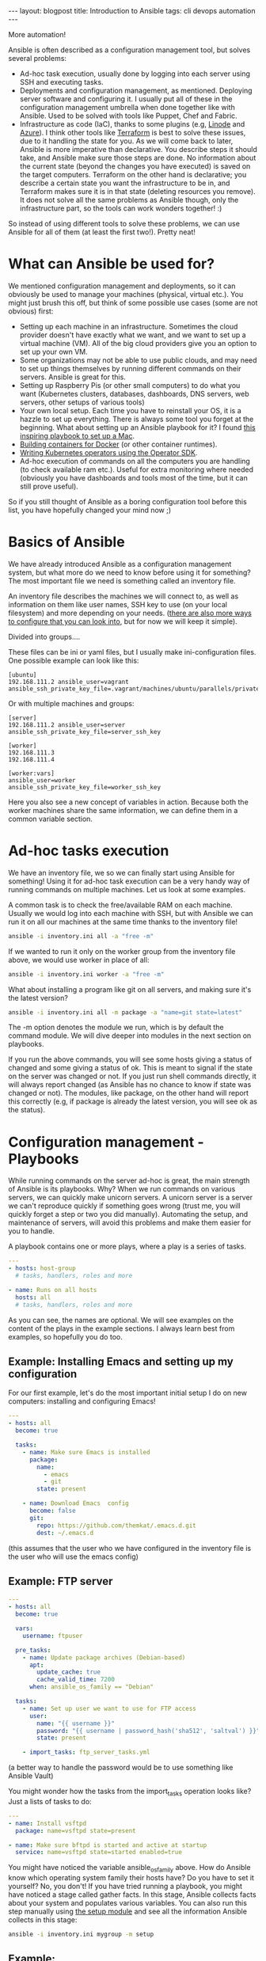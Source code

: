 #+OPTIONS: toc:nil num:nil
#+STARTUP: showall indent
#+STARTUP: hidestars
#+BEGIN_EXPORT html
---
layout: blogpost
title: Introduction to Ansible
tags: cli devops automation
---
#+END_EXPORT

More automation!

# TODO: mention that I put off looking into Ansible for the longest time, because I underestimated how powerful it is. 

# TODO: mention that we will focus on the complete basics to get you started, and that there are several features we won't be able to cover. Hopefully you will be aqainted with a few terms, and get some links that will help you explore these features further. Maybe also future articles if I feel like I can explain something better. Further reading at the end? Jeff Geerlings video series and book. 
# TODO: mention that I link to blog articles or similar if I feel like it is more straight to the point and explains better than the official documentation.

# TODO: mention the 3 things Ansible can be used for and which tools it can replace:
Ansible is often described as a configuration management tool, but solves several problems:
- Ad-hoc task execution, usually done by logging into each server using SSH and executing tasks.
- Deployments and configuration management, as mentioned. Deploying server software and configuring it. I usually put all of these in the configuration management umbrella when done together like with Ansible. Used to be solved with tools like Puppet, Chef and Fabric.
- Infrastructure as code (IaC), thanks to some plugins (e.g, [[https://www.linode.com/docs/guides/deploy-linodes-using-ansible/][Linode]] and [[https://docs.ansible.com/ansible/latest/collections/azure/azcollection/azure_rm_resource_module.html][Azure]]). I think other tools like [[https://www.terraform.io/][Terraform]] is best to solve these issues, due to it handling the state for you. As we will come back to later, Ansible is more imperative than declarative. You describe steps it should take, and Ansible make sure those steps are done. No information about the current state (beyond the changes you have executed) is saved on the target computers. Terraform on the other hand is declarative; you describe a certain state you want the infrastructure to be in, and Terraform makes sure it is in that state (deleting resources you remove). It does not solve all the same problems as Ansible though, only the infrastructure part, so the tools can work wonders together! :)

  
So instead of using different tools to solve these problems, we can use Ansible for all of them (at least the first two!). Pretty neat!

# TODO: why ansible? No daemon etc. 
# TODO: mentioned the stateless parts. No extra state files, daemons or other things are needed on the machines. Just Python (3). Puppet, Chef etc. needs software on the servers to run... 


# TODO: assumptions like: assume you have a vm or environment to run these against. Can be Docker containers, Virtual machines (what i use), phycsical machines etc.
#      if you follow the examples I also assume you have installed Ansible on a machine, the machine you are going to administer the other machines from.

# TODO: is a heading like this necessary?
* What can Ansible be used for?
We mentioned configuration management and deployments, so it can obviously be used to manage your machines (physical, virtual etc.). You might just brush this off, but think of some possible use cases (some are not obvious) first:

- Setting up each machine in an infrastructure. Sometimes the cloud provider doesn't have exactly what we want, and we want to set up a virtual machine (VM). All of the big cloud providers give you an option to set up your own VM.
- Some organizations may not be able to use public clouds, and may need to set up things themselves by running different commands on their servers. Ansible is great for this.
- Setting up Raspberry Pis (or other small computers) to do what you want (Kubernetes clusters, databases, dashboards, DNS servers, web servers, other setups of various tools)
- Your own local setup. Each time you have to reinstall your OS, it is a hazzle to set up everything. There is always some tool you forget at the beginning. What about setting up an Ansible playbook for it? I found [[https://github.com/geerlingguy/mac-dev-playbook][this inspiring playbook to set up a Mac]].
- [[https://blog.tomecek.net/post/building-containers-with-buildah-and-ansible/][Building containers for Docker]] (or other container runtimes).
- [[https://sdk.operatorframework.io/docs/building-operators/ansible/quickstart/][Writing Kubernetes operators using the Operator SDK]].
- Ad-hoc execution of commands on all the computers you are handling (to check available ram etc.). Useful for extra monitoring where needed (obviously you have dashboards and tools most of the time, but it can still prove useful).
  
So if you still thought of Ansible as a boring configuration tool before this list, you have hopefully changed your mind now ;)


* Basics of Ansible
# TODO: the basics concepts like inventories etc.
We have already introduced Ansible as a configuration management system, but what more do we need to know before using it for something? The most important file we need is something called an inventory file.

An inventory file describes the machines we will connect to, as well as information on them like user names, SSH key to use (on your local filesystem) and more depending on your needs. ([[https://docs.ansible.com/ansible/latest/reference_appendices/config.html][there are also more ways to configure that you can look into]], but for now we will keep it simple).

Divided into groups....

These files can be ini or yaml files, but I usually make ini-configuration files. One possible example can look like this:
# TODO: single one.
#+BEGIN_SRC text
  [ubuntu]
  192.168.111.2 ansible_user=vagrant ansible_ssh_private_key_file=.vagrant/machines/ubuntu/parallels/private_key
#+END_SRC
	
  Or with multiple machines and groups:
#+BEGIN_SRC text
  [server]
  192.168.111.2 ansible_user=server ansible_ssh_private_key_file=server_ssh_key

  [worker]
  192.168.111.3 
  192.168.111.4

  [worker:vars]
  ansible_user=worker
  ansible_ssh_private_key_file=worker_ssh_key
#+END_SRC

# TODO: find a place to link to the reference on variables
#       https://docs.ansible.com/ansible/latest/user_guide/playbooks_variables.html
Here you also see a new concept of variables in action. Because both the worker machines share the same information, we can define them in a common variable section.


* Ad-hoc tasks execution
We have an inventory file, we so we can finally start using Ansible for something! Using it for ad-hoc task execution can be a very handy way of running commands on multiple machines. Let us look at some examples. 


A common task is to check the free/available RAM on each machine. Usually we would log into each machine with SSH, but with Ansible we can run it on all our machines at the same time thanks to the inventory file!
#+BEGIN_SRC bash
ansible -i inventory.ini all -a "free -m"
#+END_SRC

If we wanted to run it only on the worker group from the inventory file above, we would use worker in place of all:

#+BEGIN_SRC bash
ansible -i inventory.ini worker -a "free -m"
#+END_SRC


What about installing a program like git on all servers, and making sure it's the latest version?
#+BEGIN_SRC bash
  ansible -i inventory.ini all -m package -a "name=git state=latest"
#+END_SRC


The -m option denotes the module we run, which is by default the command module. We will dive deeper into modules in the next section on playbooks.


If you run the above commands, you will see some hosts giving a status of changed and some giving a status of ok. This is meant to signal if the state on the server was changed or not. If you just run shell commands directly, it will always report changed (as Ansible has no chance to know if state was changed or not). The modules, like package, on the other hand will report this correctly (e.g, if package is already the latest version, you will see ok as the status). 


* Configuration management - Playbooks
# TODO: mention why playbooks? Avoiding unicorn servers? 
While running commands on the server ad-hoc is great, the main strength of Ansible is its playbooks. Why? When we run commands on various servers, we can quickly make unicorn servers. A unicorn server is a server we can't reproduce quickly if something goes wrong (trust me, you will quickly forget a step or two you did manually). Automating the setup, and maintenance of servers, will avoid this problems and make them easier for you to handle.


# TODO: mention the handlers etc. as well?
A playbook contains one or more plays, where a play is a series of tasks.
#+BEGIN_SRC yaml
  ---
  - hosts: host-group
    # tasks, handlers, roles and more

  - name: Runs on all hosts
    hosts: all
    # tasks, handlers, roles and more
#+END_SRC

As you can see, the names are optional. We will see examples on the content of the plays in the example sections. I always learn best from examples, so hopefully you do too.

# TODO: running a playbook...

# TODO: introduce modules. have some examples with useful ones? or just link to some? lineinfile, template, slurp, file, package (apt and yum as well), 

# TODO: mention idempotency here...?

# TODO: jinja2 mentioned somewhere?
#       link to some playbooks by Jeff that uses more advanced jinja features somewhere?
# https://jinja.palletsprojects.com/en/3.0.x/


# TODO: mention that some examples are constructed, others can be found in my repo
** Example: Installing Emacs and setting up my configuration
For our first example, let's do the most important initial setup I do on new computers: installing and configuring Emacs!

# TODO: should we add the debian part? 
#+BEGIN_SRC yaml
  ---
  - hosts: all
    become: true

    tasks:
      - name: Make sure Emacs is installed
        package: 
          name:
            - emacs
            - git
          state: present

      - name: Download Emacs  config
        become: false
        git:
          repo: https://github.com/themkat/.emacs.d.git
          dest: ~/.emacs.d
#+END_SRC
(this assumes that the user who we have configured in the inventory file is the user who will use the emacs config)

** Example: FTP server

#+BEGIN_SRC yaml
  ---
  - hosts: all
    become: true

    vars:
      username: ftpuser

    pre_tasks:
      - name: Update package archives (Debian-based)
        apt:
          update_cache: true
          cache_valid_time: 7200
        when: ansible_os_family == "Debian"
  
    tasks:
      - name: Set up user we want to use for FTP access
        user:
          name: "{{ username }}"
          password: "{{ username | password_hash('sha512', 'saltval') }}"
          state: present
        
      - import_tasks: ftp_server_tasks.yml
#+END_SRC
# TODO: find a good link to a basic no nonsense introduction to using ansible vault
(a better way to handle the password would be to use something like Ansible Vault)

You might wonder how the tasks from the import_tasks operation looks like? Just a lists of tasks to do:
#+BEGIN_SRC yaml
  ---
  - name: Install vsftpd
    package: name=vsftpd state=present

  - name: Make sure bftpd is started and active at startup
    service: name=vsftpd state=started enabled=true
#+END_SRC

# TODO: explain the gather facts stuff
You might have noticed the variable ansible_os_family above. How do Ansible know which operating system family their hosts have? Do you have to set it yourself? No, you don't! If you have tried running a playbook, you might have noticed a stage called gather facts. In this stage, Ansible collects facts about your system and populates various variables. You can also run this step manually using [[https://docs.ansible.com/ansible/latest/collections/ansible/builtin/setup_module.html][the setup module]] and see all the information Ansible collects in this stage:

#+BEGIN_SRC bash
  ansible -i inventory.ini mygroup -m setup 
#+END_SRC


** Example:
# TODO: one example with loops

** Modules and extra tools to make playbooks

# TODO: example with import_playbook? or links to documentation?
# TODO: blocks?


There are [[https://docs.ansible.com/ansible/2.9/modules/list_of_all_modules.html][many Ansible modules you can use]], and if you don't find what you need you will probably find it in a collection (see below). Some useful highlights include:
- package, apt, yum
- file
- lineinfile
- template
- get_uri
- k8s and k8s_info
- 

# 

# TODO: example with environment variables? or is that something that is covered okay by reading about it? 

** Inventory plugins
Maybe you manage a lot of computers, create new ones quickly, and find it tedious to update your inventory file? It grows big too! Do I really need to write all my IPs/hostnames in a file? No! There are actually [[https://docs.ansible.com/ansible/latest/collections/community/general/index.html#inventory-plugins][plugins that can help you dynamically fetch the inventory]] based on certain parameters. Also, [[https://docs.ansible.com/ansible/latest/collections/amazon/aws/aws_ec2_inventory.html][AWS EC2 plugin]], [[https://docs.ansible.com/ansible/latest/collections/azure/azcollection/azure_rm_inventory.html][Azure plugin]], and many more exists, even if you sometimes have to use [[https://docs.ansible.com/ansible/latest/galaxy/user_guide.html][ansible-galaxy to install them]]. Maybe you have tagged your virtual machine or something similar to identify them? Then use those specific tags to put them into host groups, and you are all set!


** Testing playbooks?
There are indeed tools you can use to test your playbooks, and to work in a more test driven approach. My approach so far has been the following:
1. Use a virtual machine to define the basic setup. Here I use [[https://github.com/adrienverge/yamllint][yamllint]] and [[https://github.com/ansible-community/ansible-lint][ansible-lint]] to fix basic best practices and possible issues (ansible-lint is quite clever here!).
2. Use [[https://github.com/ansible-community/molecule][Molecule]] to write basic tests, fix idempotency issues missed earlier, make sure that setup works possibly more bare bones setups than the VMs etc. Molecule config is YAML, and the tests themselves are written in Ansible Playbook syntax. You may wonder what the it tests your playbooks on? You can choose VMs (using Vagrant), containers (using Docker) or probably something else. I use Docker for my tests, and it works great. 

Testing playbooks is a topic in itself, so to not clutter up the entire article we will save that for a possible later article :) I will say that [[https://github.com/adrienverge/yamllint][yamllint]] and [[https://github.com/ansible-community/ansible-lint][ansible-lint]] together filters out the worst syntax related mistakes, and ansible-lint also checks for some best practices that can help you avoid mistakes. 


# TODO: should collections and roles be explained quickly? Maybe with a link to reading more. Or can creating a plugin for something be a future article?
** Roles and collections
# TODO: should I mention that i'm bad at using them, and focus mostly on the features above?

# TODO: introduce Ansible Galaxy here?

Roles are "packages" of tasks we can import. Think of it as include_tasks on steroids!  A role we use can have its own variables, files, templates etc., making it a powerful way of making the closest thing we have to "Ansible packages".
# TODO: how far should I go here? simple usage and thats it? link to some examples?


Collections are, like the name suggests, collections of roles, plugins, modules and similar. Why do we need it when we have roles? Roles can have plugins included after all... Well, roles are not really made for that, but are made for executing tasks (i.e, it happens at default when importing roles in a playbook). Collections, on the other hand, makes including different resource types easier. If that sounds interesting, I suggest [[https://docs.ansible.com/ansible/latest/user_guide/collections_using.html][reading the documentation]]. Collections, like roles, is a topic in itself, and I would not make it justice in a single blog article.

* Further reading and resources
Hopefully you now know the basics of Ansible, and have some links to gain more knowledge. To learn Ansible, I think the best resource is [[https://www.ansiblefordevops.com/][Jeff Geerling's book Ansible for Devops]]. If you prefer videos, he has also done a [[https://www.youtube.com/playlist?list=PL2_OBreMn7FqZkvMYt6ATmgC0KAGGJNAN][Ansible 101 video series]]. These resources covers almost everything you would like to know. To really learn Ansible you have to play around with it as well off course.


Some of you may be asking: Is Ansible still useful in a cloud native environment? Do we still need to manage computers? Jeff Geerling has also written [[https://www.ansible.com/blog/how-useful-is-ansible-in-a-cloud-native-kubernetes-environment][a very interesting article on that]]. The answer is yes! You may not always get what you need from managed services on cloud platforms, and may need to set things up yourself in virtual machines. Ansible can also be used to manage your own Kubernetes clusters, create container images, make operators and more. So even if you are not maintaining your own machines, there are use cases for it in this cloud native world.
